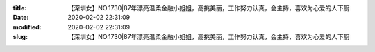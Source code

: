 
:title: 【深圳女】NO.1730|87年漂亮温柔金融小姐姐，高挑美丽，工作努力认真，会主持，喜欢为心爱的人下厨
:date: 2020-02-02 22:31:09
:modified: 2020-02-02 22:31:09
:slug: 【深圳女】NO.1730|87年漂亮温柔金融小姐姐，高挑美丽，工作努力认真，会主持，喜欢为心爱的人下厨


.. raw:: html
    :file: html/【深圳女】NO.1730|87年漂亮温柔金融小姐姐，高挑美丽，工作努力认真，会主持，喜欢为心爱的人下厨.html

